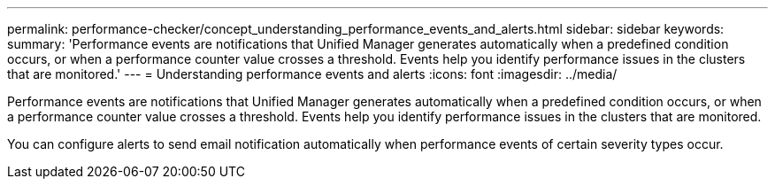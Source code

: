 ---
permalink: performance-checker/concept_understanding_performance_events_and_alerts.html
sidebar: sidebar
keywords: 
summary: 'Performance events are notifications that Unified Manager generates automatically when a predefined condition occurs, or when a performance counter value crosses a threshold. Events help you identify performance issues in the clusters that are monitored.'
---
= Understanding performance events and alerts
:icons: font
:imagesdir: ../media/

[.lead]
Performance events are notifications that Unified Manager generates automatically when a predefined condition occurs, or when a performance counter value crosses a threshold. Events help you identify performance issues in the clusters that are monitored.

You can configure alerts to send email notification automatically when performance events of certain severity types occur.
